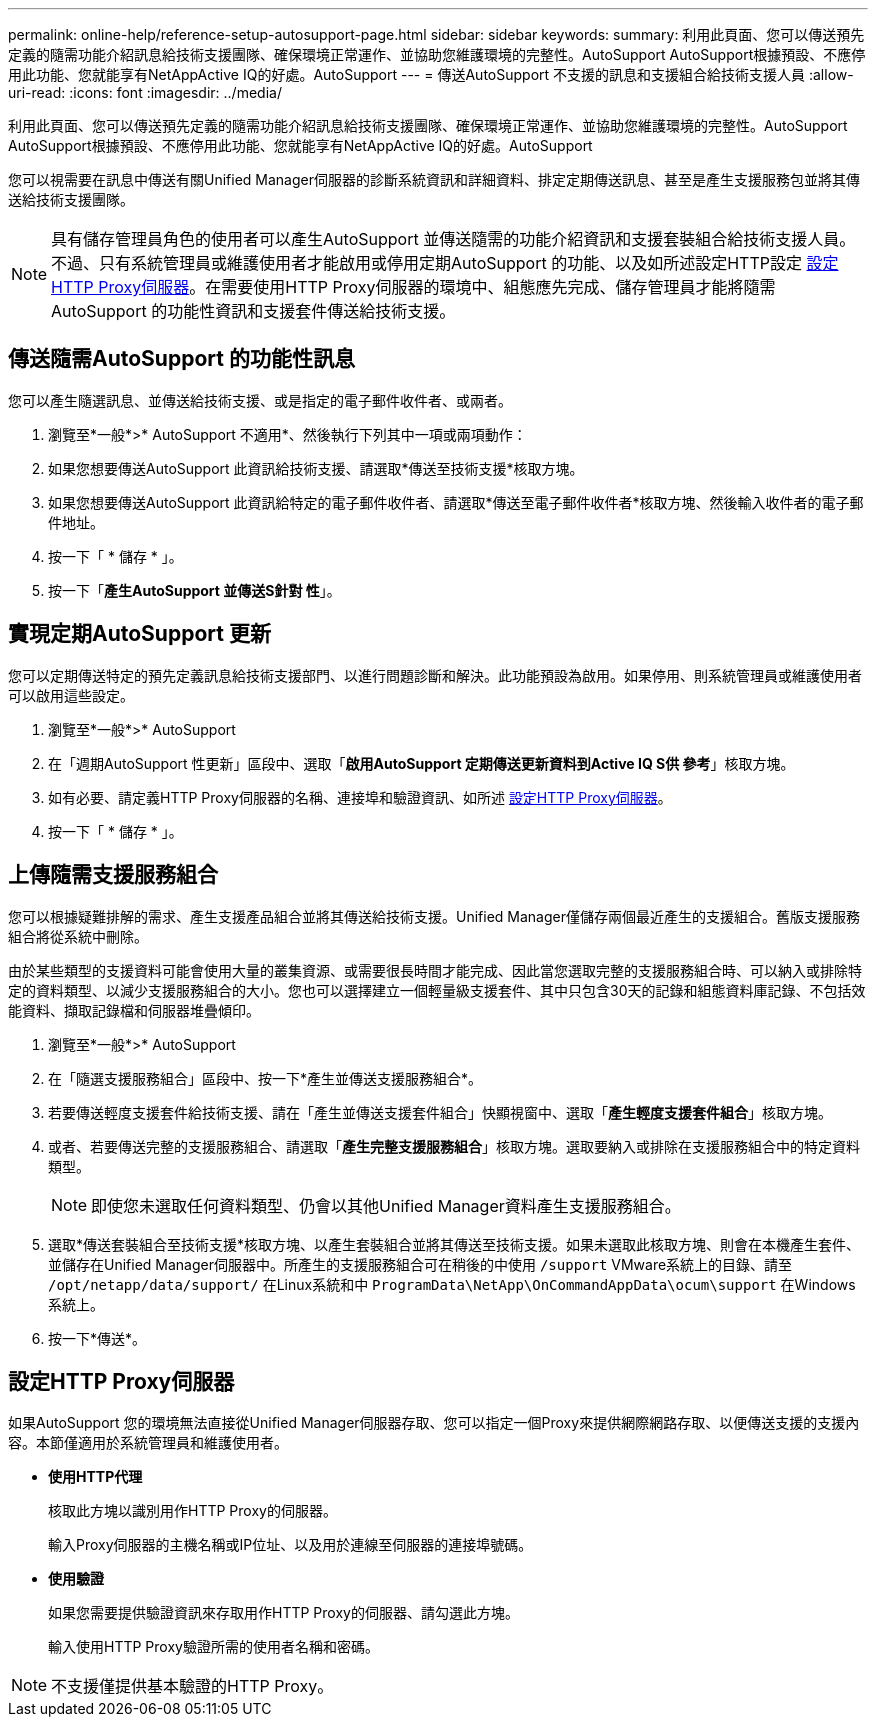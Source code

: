 ---
permalink: online-help/reference-setup-autosupport-page.html 
sidebar: sidebar 
keywords:  
summary: 利用此頁面、您可以傳送預先定義的隨需功能介紹訊息給技術支援團隊、確保環境正常運作、並協助您維護環境的完整性。AutoSupport AutoSupport根據預設、不應停用此功能、您就能享有NetAppActive IQ的好處。AutoSupport 
---
= 傳送AutoSupport 不支援的訊息和支援組合給技術支援人員
:allow-uri-read: 
:icons: font
:imagesdir: ../media/


[role="lead"]
利用此頁面、您可以傳送預先定義的隨需功能介紹訊息給技術支援團隊、確保環境正常運作、並協助您維護環境的完整性。AutoSupport AutoSupport根據預設、不應停用此功能、您就能享有NetAppActive IQ的好處。AutoSupport

您可以視需要在訊息中傳送有關Unified Manager伺服器的診斷系統資訊和詳細資料、排定定期傳送訊息、甚至是產生支援服務包並將其傳送給技術支援團隊。

[NOTE]
====
具有儲存管理員角色的使用者可以產生AutoSupport 並傳送隨需的功能介紹資訊和支援套裝組合給技術支援人員。不過、只有系統管理員或維護使用者才能啟用或停用定期AutoSupport 的功能、以及如所述設定HTTP設定 <<設定HTTP Proxy伺服器>>。在需要使用HTTP Proxy伺服器的環境中、組態應先完成、儲存管理員才能將隨需AutoSupport 的功能性資訊和支援套件傳送給技術支援。

====


== 傳送隨需AutoSupport 的功能性訊息

您可以產生隨選訊息、並傳送給技術支援、或是指定的電子郵件收件者、或兩者。

. 瀏覽至*一般*>* AutoSupport 不適用*、然後執行下列其中一項或兩項動作：
. 如果您想要傳送AutoSupport 此資訊給技術支援、請選取*傳送至技術支援*核取方塊。
. 如果您想要傳送AutoSupport 此資訊給特定的電子郵件收件者、請選取*傳送至電子郵件收件者*核取方塊、然後輸入收件者的電子郵件地址。
. 按一下「 * 儲存 * 」。
. 按一下「*產生AutoSupport 並傳送S針對 性*」。




== 實現定期AutoSupport 更新

您可以定期傳送特定的預先定義訊息給技術支援部門、以進行問題診斷和解決。此功能預設為啟用。如果停用、則系統管理員或維護使用者可以啟用這些設定。

. 瀏覽至*一般*>* AutoSupport
. 在「週期AutoSupport 性更新」區段中、選取「*啟用AutoSupport 定期傳送更新資料到Active IQ S供 參考*」核取方塊。
. 如有必要、請定義HTTP Proxy伺服器的名稱、連接埠和驗證資訊、如所述 <<設定HTTP Proxy伺服器>>。
. 按一下「 * 儲存 * 」。




== 上傳隨需支援服務組合

您可以根據疑難排解的需求、產生支援產品組合並將其傳送給技術支援。Unified Manager僅儲存兩個最近產生的支援組合。舊版支援服務組合將從系統中刪除。

由於某些類型的支援資料可能會使用大量的叢集資源、或需要很長時間才能完成、因此當您選取完整的支援服務組合時、可以納入或排除特定的資料類型、以減少支援服務組合的大小。您也可以選擇建立一個輕量級支援套件、其中只包含30天的記錄和組態資料庫記錄、不包括效能資料、擷取記錄檔和伺服器堆疊傾印。

. 瀏覽至*一般*>* AutoSupport
. 在「隨選支援服務組合」區段中、按一下*產生並傳送支援服務組合*。
. 若要傳送輕度支援套件給技術支援、請在「產生並傳送支援套件組合」快顯視窗中、選取「*產生輕度支援套件組合*」核取方塊。
. 或者、若要傳送完整的支援服務組合、請選取「*產生完整支援服務組合*」核取方塊。選取要納入或排除在支援服務組合中的特定資料類型。
+
[NOTE]
====
即使您未選取任何資料類型、仍會以其他Unified Manager資料產生支援服務組合。

====
. 選取*傳送套裝組合至技術支援*核取方塊、以產生套裝組合並將其傳送至技術支援。如果未選取此核取方塊、則會在本機產生套件、並儲存在Unified Manager伺服器中。所產生的支援服務組合可在稍後的中使用 `/support` VMware系統上的目錄、請至 `/opt/netapp/data/support/` 在Linux系統和中 `ProgramData\NetApp\OnCommandAppData\ocum\support` 在Windows系統上。
. 按一下*傳送*。




== 設定HTTP Proxy伺服器

如果AutoSupport 您的環境無法直接從Unified Manager伺服器存取、您可以指定一個Proxy來提供網際網路存取、以便傳送支援的支援內容。本節僅適用於系統管理員和維護使用者。

* *使用HTTP代理*
+
核取此方塊以識別用作HTTP Proxy的伺服器。

+
輸入Proxy伺服器的主機名稱或IP位址、以及用於連線至伺服器的連接埠號碼。

* *使用驗證*
+
如果您需要提供驗證資訊來存取用作HTTP Proxy的伺服器、請勾選此方塊。

+
輸入使用HTTP Proxy驗證所需的使用者名稱和密碼。



[NOTE]
====
不支援僅提供基本驗證的HTTP Proxy。

====